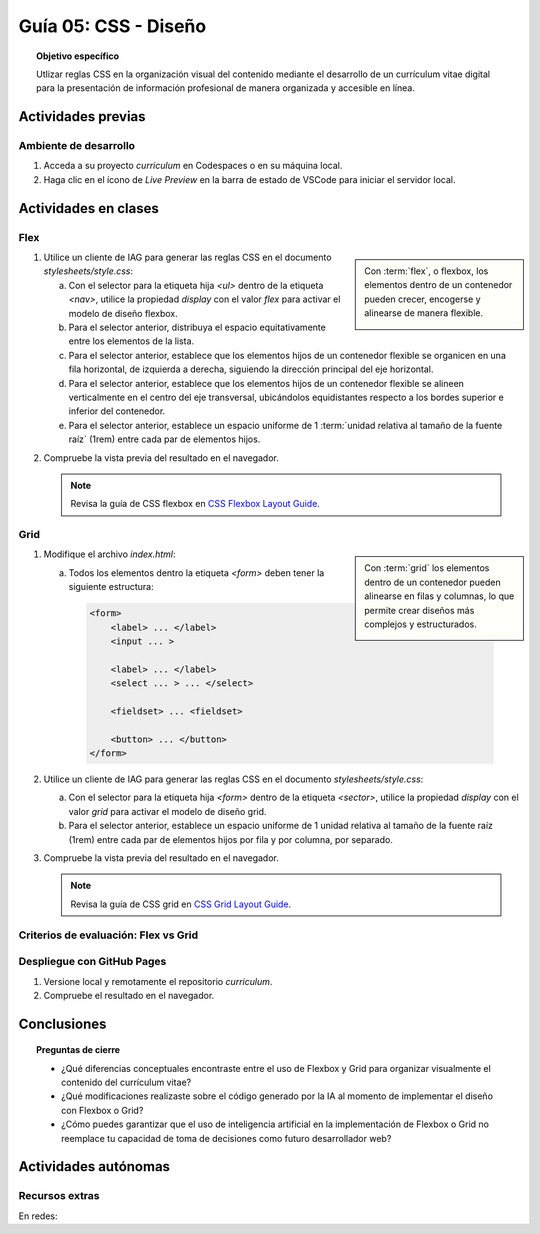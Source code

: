 ..
   Copyright (c) 2025 Allan Avendaño Sudario
   Licensed under Creative Commons Attribution-ShareAlike 4.0 International License
   SPDX-License-Identifier: CC-BY-SA-4.0

========================================================
Guía 05: CSS - Diseño
========================================================

.. topic:: Objetivo específico
    :class: objetivo

    Utlizar reglas CSS en la organización visual del contenido mediante el desarrollo de un currículum vitae digital para la presentación de información profesional de manera organizada y accesible en línea.

Actividades previas
=====================

Ambiente de desarrollo
----------------------

1. Acceda a su proyecto *curriculum* en Codespaces o en su máquina local.
2. Haga clic en el ícono de `Live Preview` en la barra de estado de VSCode para iniciar el servidor local.

Actividades en clases
=====================

Flex
----

.. sidebar:: 

    Con :term:`flex`, o flexbox, los elementos dentro de un contenedor pueden crecer, encogerse y alinearse de manera flexible.

    .. image:: https://img.uxcel.com/practices/flexbox-1665382286109/a-1665382286109-2x.jpg


1. Utilice un cliente de IAG para generar las reglas CSS en el documento *stylesheets/style.css*:

   a) Con el selector para la etiqueta hija `<ul>` dentro de la etiqueta `<nav>`, utilice la propiedad `display` con el valor `flex` para activar el modelo de diseño flexbox.
   
   b) Para el selector anterior, distribuya el espacio equitativamente entre los elementos de la lista.
   
   c) Para el selector anterior, establece que los elementos hijos de un contenedor flexible se organicen en una fila horizontal, de izquierda a derecha, siguiendo la dirección principal del eje horizontal.

   d) Para el selector anterior, establece que los elementos hijos de un contenedor flexible se alineen verticalmente en el centro del eje transversal, ubicándolos equidistantes respecto a los bordes superior e inferior del contenedor.

   e) Para el selector anterior, establece un espacio uniforme de 1 :term:`unidad relativa al tamaño de la fuente raíz` (1rem) entre cada par de elementos hijos.

.. admonition:: Haga click aquí para ver la solución
    :collapsible: closed
    :class: solution

    .. code-block:: text
        :emphasize-lines: 3-9

        section { ... }
        
        nav > ul {
            display: flex;
            justify-content: space-between;
            flex-direction: row;
            align-items: center;
            gap: 1rem;
        }

2. Compruebe la vista previa del resultado en el navegador.

   .. note::

        Revisa la guía de CSS flexbox en `CSS Flexbox Layout Guide <https://css-tricks.com/snippets/css/a-guide-to-flexbox/>`_.

Grid
----

.. sidebar:: 

    Con :term:`grid` los elementos dentro de un contenedor pueden alinearse en filas y columnas, lo que permite crear diseños más complejos y estructurados.

    .. image:: https://tutorial.techaltum.com/images/css-grids.jpg

1. Modifique el archivo *index.html*:

   a) Todos los elementos dentro la etiqueta `<form>` deben tener la siguiente estructura:
   
    .. code-block:: text

        <form>
            <label> ... </label>
            <input ... >
            
            <label> ... </label>
            <select ... > ... </select>
            
            <fieldset> ... <fieldset>
            
            <button> ... </button>
        </form>

2. Utilice un cliente de IAG para generar las reglas CSS en el documento *stylesheets/style.css*:

   a) Con el selector para la etiqueta hija `<form>` dentro de la etiqueta `<sector>`, utilice la propiedad `display` con el valor `grid` para activar el modelo de diseño grid.

   b) Para el selector anterior, establece un espacio uniforme de 1 unidad relativa al tamaño de la fuente raíz (1rem) entre cada par de elementos hijos por fila y por columna, por separado.

.. admonition:: Haga click aquí para ver la solución
    :collapsible: closed
    :class: solution

    .. code-block:: text
        :emphasize-lines: 3-7

        nav > ul { ... }
        
        section > form {
            display: grid;
            row-gap: 1rem;
            column-gap: 1rem;
        }


3. Compruebe la vista previa del resultado en el navegador.

   .. note::

        Revisa la guía de CSS grid en `CSS Grid Layout Guide <https://css-tricks.com/snippets/css/complete-guide-grid/>`_.

Criterios de evaluación: Flex vs Grid
-------------------------------------


Despliegue con GitHub Pages
---------------------------

1. Versione local y remotamente el repositorio *curriculum*.
2. Compruebe el resultado en el navegador.

Conclusiones
============

.. topic:: Preguntas de cierre

    * ¿Qué diferencias conceptuales encontraste entre el uso de Flexbox y Grid para organizar visualmente el contenido del currículum vitae?

    * ¿Qué modificaciones realizaste sobre el código generado por la IA al momento de implementar el diseño con Flexbox o Grid?

    * ¿Cómo puedes garantizar que el uso de inteligencia artificial en la implementación de Flexbox o Grid no reemplace tu capacidad de toma de decisiones como futuro desarrollador web?


Actividades autónomas
=====================

Recursos extras
------------------------------

En redes:

.. raw:: html

    Flexbox vs Grid mediante juegos interactivos.

    <blockquote class="twitter-tweet"><p lang="es" dir="ltr">Descubre <a href="https://twitter.com/hashtag/CSSGrid?src=hash&amp;ref_src=twsrc%5Etfw">#CSSGrid</a> y <a href="https://twitter.com/hashtag/Flexbox?src=hash&amp;ref_src=twsrc%5Etfw">#Flexbox</a> de manera divertida con Grid Garden y Flexbox Froggy. 🎮🌐 Aprende jugando . 💻🚀 <br>Jardín Grid: <a href="https://t.co/SLubvps9gb">https://t.co/SLubvps9gb</a><br>Flexbox Froggy: <a href="https://t.co/e17lQydbXT">https://t.co/e17lQydbXT</a><br>¡CSS nunca fue tan divertido! 🌈✨<a href="https://twitter.com/hashtag/WebDev?src=hash&amp;ref_src=twsrc%5Etfw">#WebDev</a> <a href="https://twitter.com/hashtag/CodingFun?src=hash&amp;ref_src=twsrc%5Etfw">#CodingFun</a> <a href="https://t.co/OPd5eAouGd">pic.twitter.com/OPd5eAouGd</a></p>&mdash; Cristian Omar Guzman (@cristiank170319) <a href="https://twitter.com/cristiank170319/status/1710508125567000742?ref_src=twsrc%5Etfw">October 7, 2023</a></blockquote> <script async src="https://platform.twitter.com/widgets.js" charset="utf-8"></script>